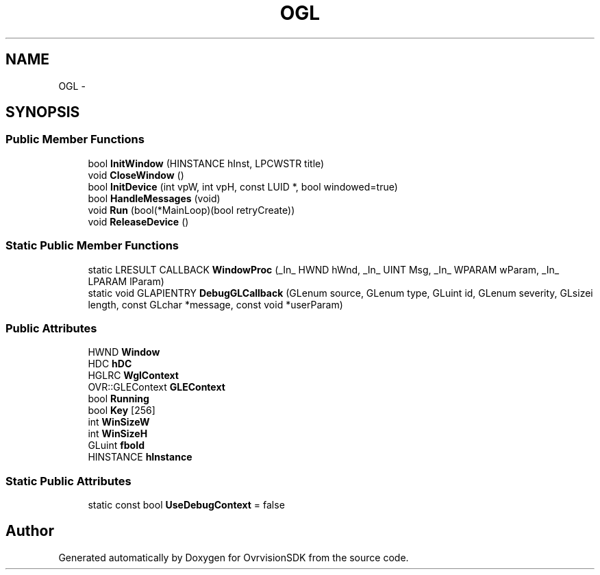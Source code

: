 .TH "OGL" 3 "Sun Nov 22 2015" "Version 1.0" "OvrvisionSDK" \" -*- nroff -*-
.ad l
.nh
.SH NAME
OGL \- 
.SH SYNOPSIS
.br
.PP
.SS "Public Member Functions"

.in +1c
.ti -1c
.RI "bool \fBInitWindow\fP (HINSTANCE hInst, LPCWSTR title)"
.br
.ti -1c
.RI "void \fBCloseWindow\fP ()"
.br
.ti -1c
.RI "bool \fBInitDevice\fP (int vpW, int vpH, const LUID *, bool windowed=true)"
.br
.ti -1c
.RI "bool \fBHandleMessages\fP (void)"
.br
.ti -1c
.RI "void \fBRun\fP (bool(*MainLoop)(bool retryCreate))"
.br
.ti -1c
.RI "void \fBReleaseDevice\fP ()"
.br
.in -1c
.SS "Static Public Member Functions"

.in +1c
.ti -1c
.RI "static LRESULT CALLBACK \fBWindowProc\fP (_In_ HWND hWnd, _In_ UINT Msg, _In_ WPARAM wParam, _In_ LPARAM lParam)"
.br
.ti -1c
.RI "static void GLAPIENTRY \fBDebugGLCallback\fP (GLenum source, GLenum type, GLuint id, GLenum severity, GLsizei length, const GLchar *message, const void *userParam)"
.br
.in -1c
.SS "Public Attributes"

.in +1c
.ti -1c
.RI "HWND \fBWindow\fP"
.br
.ti -1c
.RI "HDC \fBhDC\fP"
.br
.ti -1c
.RI "HGLRC \fBWglContext\fP"
.br
.ti -1c
.RI "OVR::GLEContext \fBGLEContext\fP"
.br
.ti -1c
.RI "bool \fBRunning\fP"
.br
.ti -1c
.RI "bool \fBKey\fP [256]"
.br
.ti -1c
.RI "int \fBWinSizeW\fP"
.br
.ti -1c
.RI "int \fBWinSizeH\fP"
.br
.ti -1c
.RI "GLuint \fBfboId\fP"
.br
.ti -1c
.RI "HINSTANCE \fBhInstance\fP"
.br
.in -1c
.SS "Static Public Attributes"

.in +1c
.ti -1c
.RI "static const bool \fBUseDebugContext\fP = false"
.br
.in -1c

.SH "Author"
.PP 
Generated automatically by Doxygen for OvrvisionSDK from the source code\&.
